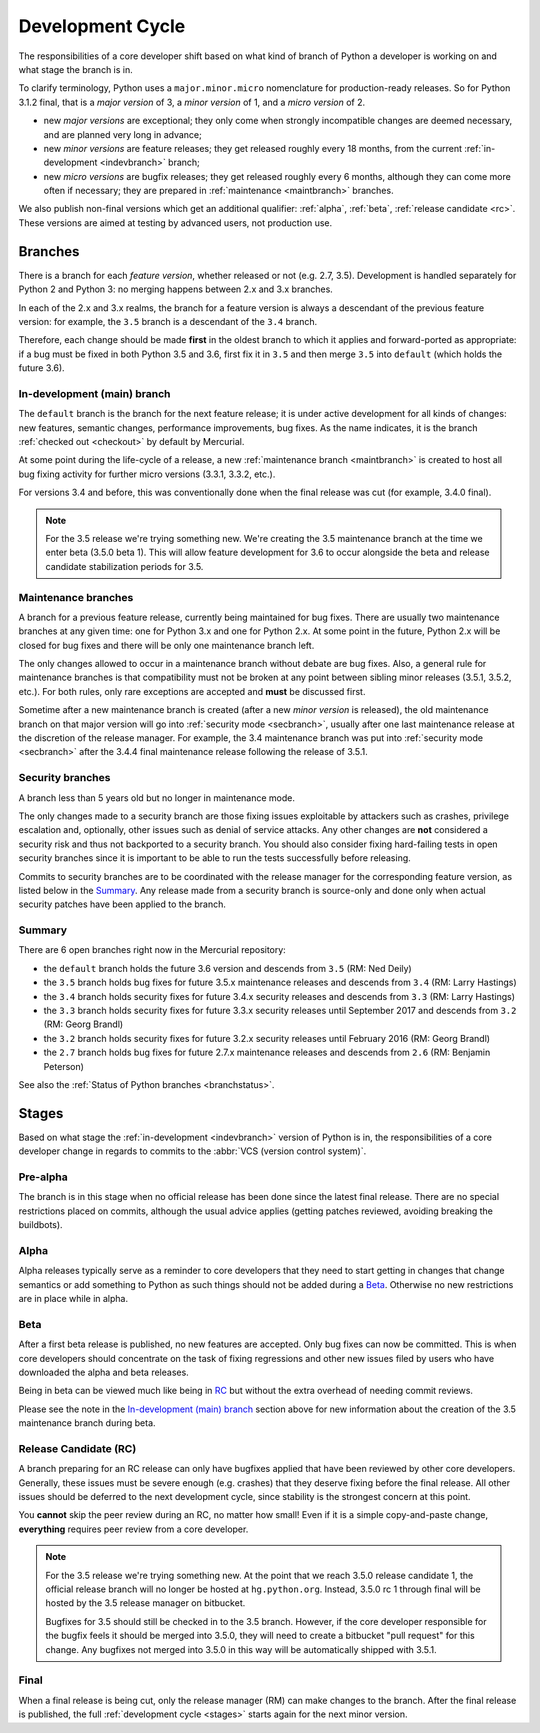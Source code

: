 .. _devcycle:

Development Cycle
=================

The responsibilities of a core developer shift based on what kind of branch of
Python a developer is working on and what stage the branch is in.

To clarify terminology, Python uses a ``major.minor.micro`` nomenclature
for production-ready releases. So for Python 3.1.2 final, that is a *major
version* of 3, a *minor version* of 1, and a *micro version* of 2.

* new *major versions* are exceptional; they only come when strongly
  incompatible changes are deemed necessary, and are planned very long
  in advance;

* new *minor versions* are feature releases; they get released roughly
  every 18 months, from the current :ref:`in-development <indevbranch>`
  branch;

* new *micro versions* are bugfix releases; they get released roughly
  every 6 months, although they can come more often if necessary; they are
  prepared in :ref:`maintenance <maintbranch>` branches.

We also publish non-final versions which get an additional qualifier:
:ref:`alpha`, :ref:`beta`, :ref:`release candidate <rc>`.  These versions
are aimed at testing by advanced users, not production use.


Branches
''''''''

There is a branch for each *feature version*, whether released or not (e.g.
2.7, 3.5).  Development is handled separately for Python 2 and Python 3:
no merging happens between 2.x and 3.x branches.

In each of the 2.x and 3.x realms, the branch for a feature version is always a
descendant of the previous feature version: for example, the ``3.5`` branch is a
descendant of the ``3.4`` branch.

Therefore, each change should be made **first** in the oldest branch to which it
applies and forward-ported as appropriate: if a bug must be fixed in both Python
3.5 and 3.6, first fix it in ``3.5`` and then merge ``3.5`` into ``default``
(which holds the future 3.6).


.. _indevbranch:

In-development (main) branch
----------------------------

The ``default`` branch is the branch for the next feature release; it is
under active development for all kinds of changes: new features, semantic
changes, performance improvements, bug fixes.  As the name indicates, it
is the branch :ref:`checked out <checkout>` by default by Mercurial.

At some point during the life-cycle of a release, a
new :ref:`maintenance branch <maintbranch>` is created to host all bug fixing
activity for further micro versions (3.3.1, 3.3.2, etc.).

For versions 3.4 and before, this was conventionally done when the final
release was cut (for example, 3.4.0 final).

.. note::
  For the 3.5 release we're trying something new. We're creating the 3.5
  maintenance branch at the time we enter beta (3.5.0 beta 1).  This will
  allow feature development for 3.6 to occur alongside the beta and release
  candidate stabilization periods for 3.5.

.. _maintbranch:

Maintenance branches
--------------------

A branch for a previous feature release, currently being maintained for bug
fixes.  There are usually two maintenance branches at any given time: one for
Python 3.x and
one for Python 2.x.  At some point in the future, Python 2.x will be closed
for bug fixes and there will be only one maintenance branch left.

The only changes allowed to occur in a maintenance branch without debate are
bug fixes.  Also, a general rule for maintenance branches is that compatibility
must not be broken at any point between sibling minor releases (3.5.1, 3.5.2,
etc.).  For both rules, only rare exceptions are accepted and **must** be
discussed first.

Sometime after a new maintenance branch is created (after a new *minor version*
is released), the old maintenance branch on that major version will go into
:ref:`security mode <secbranch>`,
usually after one last maintenance release at the discretion of the
release manager.  For example, the 3.4 maintenance branch was put into
:ref:`security mode <secbranch>` after the 3.4.4 final maintenance release
following the release of 3.5.1.

.. _secbranch:

Security branches
-----------------

A branch less than 5 years old but no longer in maintenance mode.

The only changes made to a security branch are those fixing issues exploitable
by attackers such as crashes, privilege escalation and, optionally, other
issues such as denial of service attacks.  Any other changes are
**not** considered a security risk and thus not backported to a security branch.
You should also consider fixing hard-failing tests in open security branches
since it is important to be able to run the tests successfully before releasing.

Commits to security branches are to be coordinated with the release manager
for the corresponding feature version, as listed below in the Summary_.
Any release made from a security branch is source-only and done only when actual
security patches have been applied to the branch.


.. _listbranch:

Summary
-------

There are 6 open branches right now in the Mercurial repository:

- the ``default`` branch holds the future 3.6 version and descends from ``3.5``
  (RM: Ned Deily)
- the ``3.5`` branch holds bug fixes for future 3.5.x maintenance releases
  and descends from ``3.4`` (RM: Larry Hastings)
- the ``3.4`` branch holds security fixes for future 3.4.x security releases
  and descends from ``3.3`` (RM: Larry Hastings)
- the ``3.3`` branch holds security fixes for future 3.3.x security releases
  until September 2017 and descends from ``3.2`` (RM: Georg Brandl)
- the ``3.2`` branch holds security fixes for future 3.2.x security releases
  until February 2016 (RM: Georg Brandl)
- the ``2.7`` branch holds bug fixes for future 2.7.x maintenance releases and
  descends from ``2.6`` (RM: Benjamin Peterson)

See also the :ref:`Status of Python branches <branchstatus>`.


.. _stages:

Stages
''''''

Based on what stage the :ref:`in-development <indevbranch>` version of Python
is in, the responsibilities of a core developer change in regards to commits
to the :abbr:`VCS (version control system)`.


Pre-alpha
---------

The branch is in this stage when no official release has been done since
the latest final release.  There are no special restrictions placed on
commits, although the usual advice applies (getting patches reviewed, avoiding
breaking the buildbots).

.. _alpha:

Alpha
-----

Alpha releases typically serve as a reminder to core developers that they
need to start getting in changes that change semantics or add something to
Python as such things should not be added during a Beta_. Otherwise no new
restrictions are in place while in alpha.

.. _beta:

Beta
----

After a first beta release is published, no new features are accepted.  Only
bug fixes can now be committed.  This is when core developers should concentrate
on the task of fixing regressions and other new issues filed by users who have
downloaded the alpha and beta releases.

Being in beta can be viewed much like being in RC_ but without the extra overhead
of needing commit reviews.

Please see the note in the `In-development (main) branch`_ section above
for new information about the creation of the 3.5 maintenance branch during beta.


.. _rc:

Release Candidate (RC)
----------------------

A branch preparing for an RC release can only have bugfixes applied that have
been reviewed by other core developers.  Generally, these issues must be
severe enough (e.g. crashes) that they deserve fixing before the final release.
All other issues should be deferred to the next development cycle, since stability
is the strongest concern at this point.

You **cannot** skip the peer review during an RC, no matter how small! Even if
it is a simple copy-and-paste change, **everything** requires peer review from
a core developer.

.. note::
  For the 3.5 release we're trying something new.  At the point that we reach 3.5.0
  release candidate 1, the official release branch will no longer be hosted at
  ``hg.python.org``.  Instead, 3.5.0 rc 1 through final will be hosted
  by the 3.5 release manager on bitbucket.

  Bugfixes for 3.5 should still be checked in to the 3.5 branch.  However, if the
  core developer responsible for the bugfix feels it should be merged into 3.5.0, they
  will need to create a bitbucket "pull request" for this change.  Any bugfixes not
  merged into 3.5.0 in this way will be automatically shipped with 3.5.1.

.. _final:

Final
-----

When a final release is being cut, only the release manager (RM) can make
changes to the branch.  After the final release is published, the full
:ref:`development cycle <stages>` starts again for the next minor version.

